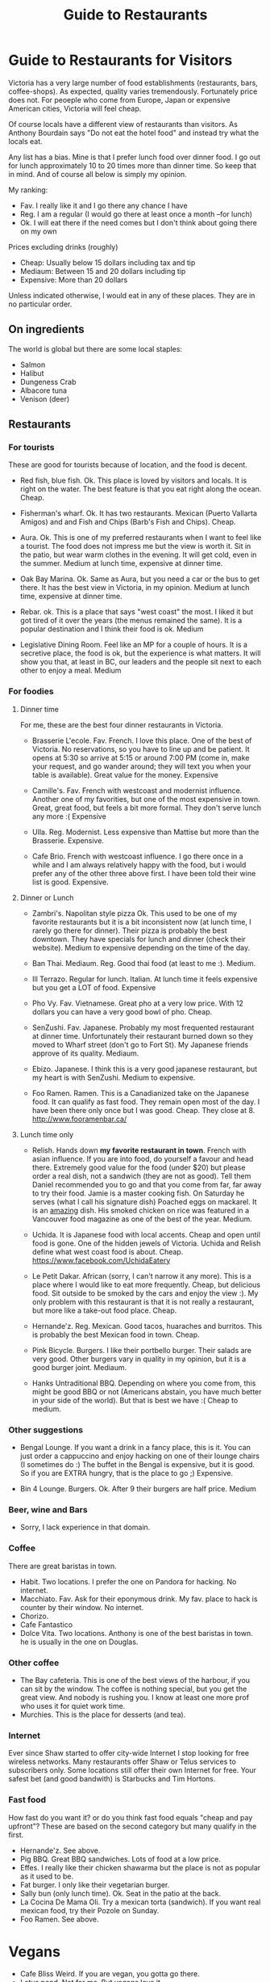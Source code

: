 #+STARTUP: showall
#+STARTUP: lognotestate
#+TAGS:
#+SEQ_TODO: TODO STARTED DONE DEFERRED CANCELLED | WAITING DELEGATED APPT
#+DRAWERS: HIDDEN STATE
#+TITLE: Guide to Restaurants
#+CATEGORY: todo

* Guide to Restaurants for Visitors

Victoria has a very large number of food establishments (restaurants, bars, coffee-shops). As expected, quality varies tremendously. Fortunately price does
not. For peoeple who come from Europe, Japan or expensive American cities, Victoria will feel cheap.

Of course locals have a different view of restaurants than visitors. As Anthony Bourdain says "Do not eat the hotel food" and instead try what the locals eat.

Any list has a bias. Mine is that I prefer lunch food over dinner food. I go out for lunch approximately 10 to 20 times more than dinner time. So keep that in
mind. And of course all below is simply my opinion.

My ranking:

- Fav. I really like it and I go there any chance I have
- Reg. I am a regular (I would go there at least once a month --for lunch)
- Ok. I will eat there if the need comes but I don't think about going there on my own

Prices excluding drinks (roughly) 

- Cheap: Usually below 15 dollars including tax and tip
- Mediaum: Between 15 and 20 dollars including tip 
- Expensive: More than 20 dollars

Unless indicated otherwise, I would eat in any of these places.  They are in no particular order.

** On ingredients

The world is global but there are some local staples:

- Salmon
- Halibut
- Dungeness Crab
- Albacore tuna
- Venison (deer)

** Restaurants

*** For tourists

These are good for tourists because of location, and the food is decent.

- Red fish, blue fish. Ok. This place is loved by visitors and locals. It is right on the water. The best feature is that you eat right along the ocean.  Cheap.

- Fisherman's wharf. Ok. It has two restaurants. Mexican (Puerto Vallarta Amigos)  and and Fish and Chips (Barb's Fish and Chips). Cheap.

- Aura. Ok. This is one of my preferred restaurants when I want to feel like a tourist. The food does not impress me but the view is worth it. Sit in the patio, 
  but wear warm clothes in the evening. It will get cold, even in the summer. Medium at lunch time, expensive at dinner time.

- Oak Bay Marina. Ok. Same as Aura, but you need a car or the bus to get there. It has the best view in Victoria, in my opinion. Medium at lunch time, expensive
  at dinner time.

- Rebar. ok. This is a place that says "west coast" the most. I liked it but got tired of it over the years (the menus remained the same). It is a popular
  destination and I think their food is ok. Medium

- Legislative Dining Room. Feel like an MP for a couple of hours. It is a secretive place, the food is ok, but the experience is what matters. It will show you
  that, at least in BC, our leaders and the people sit next to each other to enjoy a meal. Medium

*** For foodies

**** Dinner time

For me, these are the best four dinner restaurants in Victoria.

- Brasserie L'ecole. Fav. French. I love this place. One of the best of Victoria. No reservations, so you have to line up and be patient. It opens at 5:30 so arrive at
  5:15 or around 7:00 PM (come in, make your request, and go wander around; they will text you when your table is available). Great value for the money.  Expensive

- Camille's. Fav. French with westcoast and modernist influence. Another one of my favorities, but one of the most expensive in town. Great, great food, but
  feels a bit more formal. They don't serve lunch any more :( Expensive

- Ulla. Reg. Modernist. Less expensive than Mattise but more than the Brasserie.  Expensive.

- Cafe Brio. French with westcoast influence. I go there once in a while and I am always relatively happy with the food, but i would prefer any of the other three above
  first. I have been told their wine list is good. Expensive.

**** Dinner or Lunch

- Zambri's. Napolitan style pizza Ok. This used to be one of my favorite restaurants but it is a bit inconsistent now (at lunch time, I rarely go there for
  dinner). Their pizza is probably the best downtown. They have specials for lunch and dinner (check their website). Medium to expensive depending on the time of the day.

- Ban Thai. Mediaum. Reg. Good thai food (at least to me :). Medium.

- Ill Terrazo. Regular for lunch. Italian. At lunch time it feels expensive but you get a LOT of food. Expensive

- Pho Vy. Fav. Vietnamese. Great pho at a very low price. With 12 dollars you can have a very good bowl of pho. Cheap.

- SenZushi. Fav. Japanese. Probably my most frequented restaurant at dinner time. Unfortunately their restaurant burned down so they moved to Wharf street
  (don't go to Fort St). My Japanese friends approve of its quality. Mediaum.

- Ebizo. Japanese. I think this is a very good japanese restaurant, but my heart is with SenZushi. Medium to expensive.

- Foo Ramen. Ramen. This is a Canadianized take on the Japanese food. It can qualify as fast food. They remain open most of the day. I have been there only once
  but I was good. Cheap. They close at 8. 
  http://www.fooramenbar.ca/


**** Lunch time only

- Relish. Hands down *my favorite restaurant in town*. French with asian influence. If you are into food, do yourself a favour and head there. Extremely good
  value for the food (under $20) but please order a real dish, not a sandwich (they are not as good). Tell them Daniel recommended you to go and that you come
  from far, far away to try their food. Jamie is a master cooking fish. On Saturday he serves (what I call his signature dish) Poached eggs on mackarel. It is
  an _amazing_ dish. His smoked chicken on rice was featured in a Vancouver food magazine as one of the best of the year.  Medium.

- Uchida. It is Japanese food with local accents. Cheap and open until food is gone. One of the hidden jewels of Victoria. Uchida and Relish define what west
  coast food is about. Cheap. https://www.facebook.com/UchidaEatery

- Le Petit Dakar. African (sorry, I can't narrow it any more). This is a place where I would like to eat more frequently. Cheap, but delicious food. Sit outside
  to be smoked by the cars and enjoy the view :). My only problem with this restaurant is that it is not really a restaurant, but more like a take-out food place. Cheap.

- Hernande'z. Reg. Mexican. Good tacos, huaraches and burritos. This is probably the best Mexican food in town. Cheap.

- Pink Bicycle. Burgers. I like their portbello burger. Their salads are very good. Other burgers vary in quality in my opinion, but it is a good burger joint.  Mediaum.

- Hanks Untraditional BBQ. Depending on where you come from, this might be good BBQ or not (Americans abstain, you have much better in your side of the
  world). But that is best we have :(  Cheap to medium.

*** Other suggestions

- Bengal Lounge. If you want a drink in a fancy place, this is it. You can just order a cappuccino and enjoy hacking on one of their lounge chairs (I sometimes
  do :) The buffet in the Bengal is expensive, but it is good. So if you are EXTRA hungry, that is the place to go ;) Expensive.

- Bin 4 Lounge. Burgers. Ok. After 9 their burgers are half price. Medium

*** Beer, wine and Bars

- Sorry, I lack experience in that domain. 

*** Coffee

There are great baristas in town.

- Habit. Two locations. I prefer the one on Pandora for hacking. No internet.
- Macchiato. Fav. Ask for their eponymous drink. My fav. place to hack is counter by their window. No internet.
- Chorizo.
- Cafe Fantastico
- Dolce Vita. Two locations. Anthony is one of the best baristas in town. he is usually in the one on Douglas.

*** Other coffee

- The Bay cafeteria. This is one of the best views of the harbour, if you can sit by the window. The coffee is nothing special, but you get the great view. And
  nobody is rushing you. I know at least one more prof who uses it for quiet work time.
- Murchies. This is the place for desserts (and tea). 

*** Internet

Ever since Shaw started to offer city-wide Internet I stop looking for free wireless networks. Many restaurants offer Shaw or Telus services to subscribers
only. Some locations still offer their own Internet for free. Your safest bet (and good bandwith) is Starbucks and Tim Hortons.

*** Fast food

How fast do you want it? or do you think fast food equals "cheap and pay upfront"? These are based on the second category but many qualify in the first.

- Hernande'z. See above. 
- Pig BBQ. Great BBQ sandwiches. Lots of food at a low price. 
- Effes. I really like their chicken shawarma but the place is not as popular as it used to be.
- Fat burger. I only like their vegetarian burger.
- Sally bun (only lunch time). Ok. Seat in the patio at the back. 
- La Cocina De Mama Oli. Try a mexican torta (sandwich). If you want real mexican food, try their Pozole on Sunday.
- Foo Ramen. See above.

* Vegans

- Cafe Bliss Weird. If you are vegan, you gotta go there. 
- Lotus pond. Not for me. But vegans love it.

Be love is a new one but I have not been there yet.

* The ones I would like to visit

- Lure
- Jam Caffee
- O'Bistro

* The ones I avoid (which are relatively highly ranked, and I have visited)

In my own experience, these places are not worth it:

- Bard & Banker Public House
- Paggliacci's.
- The Clay Pigeon
- Red Fish/Blue fish. Yes, i listed it above, but I don't like it because I like to have a place to sit when I eat. And their tacos are not great, in my opinion.
- Most restaurants on Wharf (except Sen Zushi)
- Santiago's
- Ca va
- John's place.
- Nautical Nellies
- Swans Brewpub
- The Noodle Box
- Earls
- Sticky Wicket
- Venus sophia (they kicked me out because I was using a laptop!)
- Cafe Mexico
- Black Olive

* The ones I don't have interest in visiting

- Blue fox Cafe
- Irish times.
- The Old Spaguetti Factory
- Cora.


For any comments, suggestions, complaints, kudos, email me at dmg@uvic.ca


